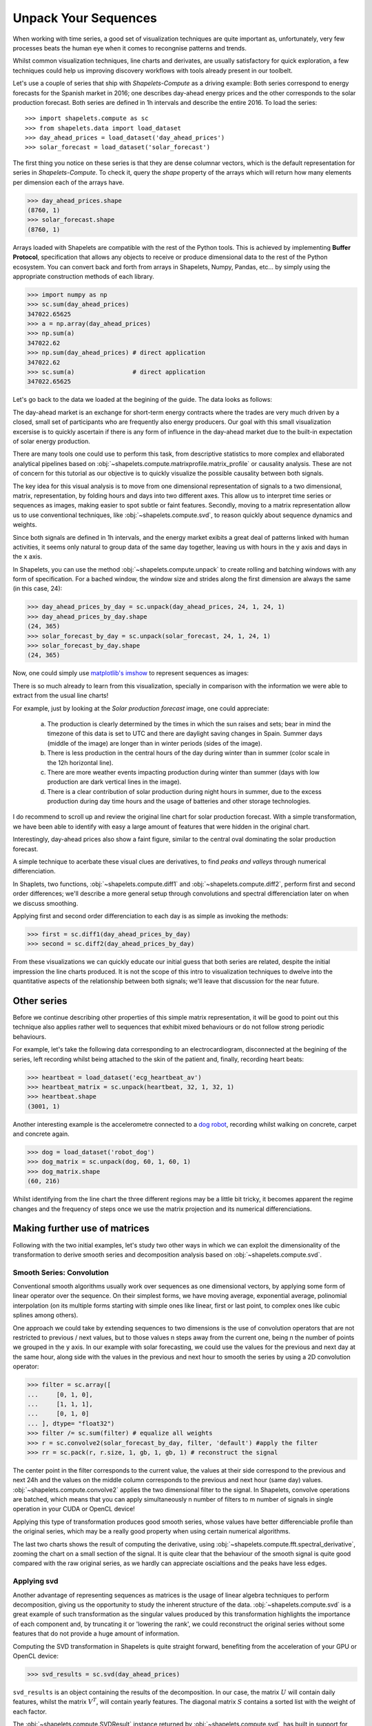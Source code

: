 .. _tutorial_visualization:

Unpack Your Sequences
=====================

When working with time series, a good set of visualization techniques are quite important as, 
unfortunately, very few processes beats the human eye when it comes to recongnise patterns and 
trends.  

Whilst common visualization techniques, line charts and derivates, are usually satisfactory for 
quick exploration, a few techniques could help us improving discovery workflows with tools 
already present in our toolbelt.

Let's use a couple of series that ship with *Shapelets-Compute* as a driving example:  Both series 
correspond to energy forecasts for the Spanish market in 2016; one describes day-ahead energy prices 
and the other corresponds to the solar production forecast.  Both series are defined in 1h intervals 
and describe the entire 2016.  To load the series::

>>> import shapelets.compute as sc
>>> from shapelets.data import load_dataset 
>>> day_ahead_prices = load_dataset('day_ahead_prices')
>>> solar_forecast = load_dataset('solar_forecast')

The first thing you notice on these series is that they are dense columnar vectors, which is the 
default representation for series in *Shapelets-Compute*.  To check it, query the `shape` property 
of the arrays which will return how many elements per dimension each of the arrays have.  

>>> day_ahead_prices.shape 
(8760, 1)
>>> solar_forecast.shape
(8760, 1)

Arrays loaded with Shapelets are compatible with the rest of the Python tools.  This is achieved by 
implementing **Buffer Protocol**, specification that allows any objects to receive or produce 
dimensional data to the rest of the Python ecosystem.  You can convert back and forth from arrays 
in Shapelets, Numpy, Pandas, etc... by simply using the appropriate construction methods of each 
library. 

>>> import numpy as np
>>> sc.sum(day_ahead_prices) 
347022.65625
>>> a = np.array(day_ahead_prices)
>>> np.sum(a) 
347022.62
>>> np.sum(day_ahead_prices) # direct application 
347022.62
>>> sc.sum(a)                # direct application 
347022.65625

Let's go back to the data we loaded at the begining of the guide.  The data looks as follows:

.. tabs::

    .. tab:: Energy prices and solar production forecast Spain 2016

        .. plot:: user/plots/visualization_a.py

    .. tab:: Python

        .. literalinclude:: plots/visualization_a.py
           :language: Python

The day-ahead market is an exchange for short-term energy contracts where the trades are very much 
driven by a closed, small set of participants who are frequently also energy producers. Our goal 
with this small visualization excersise is to quickly ascertain if there is any form of influence in 
the day-ahead market due to the built-in expectation of solar energy production.

There are many tools one could use to perform this task, from descriptive statistics to more complex 
and ellaborated analytical pipelines based on :obj:`~shapelets.compute.matrixprofile.matrix_profile`
or causality analysis.  These are not of concern for this tutorial as our objective is to quickly 
visualize the possible causality between both signals.

The key idea for this visual analysis is to move from one dimensional representation of signals to a 
two dimensional, matrix, representation, by folding hours and days into two different axes.  This allow 
us to interpret time series or sequences as images, making easier to spot subtle or faint features.  
Secondly, moving to a matrix representation allow us to use conventional techniques, 
like :obj:`~shapelets.compute.svd`, to reason quickly about sequence dynamics and weights.

Since both signals are defined in 1h intervals, and the energy market exibits a great deal of patterns 
linked with human activities, it seems only natural to group data of the same day together, leaving us 
with hours in the ``y`` axis and days in the ``x`` axis.  

In Shapelets, you can use the method :obj:`~shapelets.compute.unpack` to create rolling and batching 
windows with any form of specification.  For a bached window, the window size and strides along the first 
dimension are always the same (in this case, 24):

>>> day_ahead_prices_by_day = sc.unpack(day_ahead_prices, 24, 1, 24, 1)
>>> day_ahead_prices_by_day.shape
(24, 365)
>>> solar_forecast_by_day = sc.unpack(solar_forecast, 24, 1, 24, 1)
>>> solar_forecast_by_day.shape
(24, 365)

Now, one could simply use `matplotlib's imshow <https://matplotlib.org/stable/api/_as_gen/matplotlib.pyplot.imshow.html>`_ 
to represent sequences as images:

.. tabs::
    
    .. tab:: Hours vs Days plot

        .. plot:: user/plots/visualization_b.py
    
    .. tab:: Python 

        .. literalinclude:: plots/visualization_b.py
           :language: Python

There is so much already to learn from this visualization, specially in comparison with the information 
we were able to extract from the usual line charts!  

For example, just by looking at the *Solar production forecast* image, one could appreciate:

    a) The production is clearly determined by the times in which the sun raises and sets; bear in 
       mind the timezone of this data is set to UTC and there are daylight saving changes in Spain.  Summer days 
       (middle of the image) are longer than in winter periods (sides of the image).
    b) There is less production in the central hours of the day during winter than in summer (color scale 
       in the 12h horizontal line).
    c) There are more weather events impacting production during winter than summer (days with low production 
       are dark vertical lines in the image).
    d) There is a clear contribution of solar production during night hours in summer, due to the excess production 
       during day time hours and the usage of batteries and other storage technologies.

I do recommend to scroll up and review the original line chart for solar production forecast.  With a simple 
transformation, we have been able to identify with easy a large amount of features that were hidden in the 
original chart. 

Interestingly, day-ahead prices also show a faint figure, similar to the central oval dominating the solar 
production forecast.  

A simple technique to acerbate these visual clues are derivatives, to find *peaks and valleys* through numerical 
differenciation.  

In Shaplets, two functions, :obj:`~shapelets.compute.diff1` and :obj:`~shapelets.compute.diff2`, perform 
first and second order differences; we'll describe a more general setup through convolutions and spectral 
differenciation later on when we discuss smoothing.

Applying first and second order differenciation to each day is as simple as invoking the methods:

>>> first = sc.diff1(day_ahead_prices_by_day)
>>> second = sc.diff2(day_ahead_prices_by_day)


.. tabs::

    .. tab:: First and Second derivatives

        .. plot:: user/plots/visualization_c.py

    .. tab:: Python 

        .. literalinclude:: plots/visualization_c.py
           :language: Python

From these visualizations we can quickly educate our initial guess that both series are related, despite the 
initial impression the line charts produced.  It is not the scope of this intro to visualization techniques 
to dwelve into the quantitative aspects of the relationship between both signals; we'll leave that discussion 
for the near future.

Other series
------------
Before we continue describing other properties of this simple matrix representation, it will be 
good to point out this technique also applies rather well to sequences that exhibit mixed behaviours or do not 
follow strong periodic behaviours.  

For example, let's take the following data corresponding to an electrocardiogram, disconnected at the begining of 
the series, left recording whilst being attached to the skin of the patient and, finally, recording heart beats:

>>> heartbeat = load_dataset('ecg_heartbeat_av')   
>>> heartbeat_matrix = sc.unpack(heartbeat, 32, 1, 32, 1)
>>> heartbeat.shape
(3001, 1)

.. tabs::

    .. tab:: Heartbeats

        .. plot:: user/plots/visualization_e.py

    .. tab:: Python 

        .. literalinclude:: plots/visualization_e.py
            :language: Python

Another interesting example is the accelerometre connected to a `dog robot <https://us.aibo.com/>`_, recording whilst walking 
on concrete, carpet and concrete again.  

>>> dog = load_dataset('robot_dog')    
>>> dog_matrix = sc.unpack(dog, 60, 1, 60, 1)
>>> dog_matrix.shape
(60, 216)       

.. tabs::

    .. tab:: Robotic Puppies

        .. plot:: user/plots/visualization_f.py

    .. tab:: Python 

        .. literalinclude:: plots/visualization_f.py
            :language: Python

Whilst identifying from the line chart the three different regions may be a little bit tricky, it becomes apparent 
the regime changes and the frequency of steps once we use the matrix projection and its numerical differenciations.                                

Making further use of matrices
------------------------------
Following with the two initial examples, let's study two other ways in which we can exploit the dimensionality of 
the transformation to derive smooth series and decomposition analysis based on :obj:`~shapelets.compute.svd`.

Smooth Series: Convolution
~~~~~~~~~~~~~~~~~~~~~~~~~~
Conventional smooth algorithms usually work over sequences as one dimensional vectors, by applying some form of 
linear operator over the sequence.  On their simplest forms, we have moving average, exponential average, polinomial 
interpolation (on its multiple forms starting with simple ones like linear, first or last point, to complex 
ones like cubic splines among others).

One approach we could take by extending sequences to two dimensions is the use of convolution operators that are not 
restricted to previous / next values, but to those values n steps away from the current one, being n the number of 
points we grouped in the ``y`` axis.  In our example with solar forecasting, we could use the values for the previous 
and next day at the same hour, along side with the values in the previous and next hour to smooth the series by using 
a 2D convolution operator:

>>> filter = sc.array([
...     [0, 1, 0],
...     [1, 1, 1],
...     [0, 1, 0]
... ], dtype= "float32") 
>>> filter /= sc.sum(filter) # equalize all weights
>>> r = sc.convolve2(solar_forecast_by_day, filter, 'default') #apply the filter
>>> rr = sc.pack(r, r.size, 1, gb, 1, gb, 1) # reconstruct the signal

The center point in the filter corresponds to the current value, the values at their side correspond to the previous and 
next 24h and the values on the middle column corresponds to the previous and next hour (same day) values. 
:obj:`~shapelets.compute.convolve2` applies the two dimensional filter to the signal.  In Shapelets, convolve operations 
are batched, which means that you can apply simultaneously n number of filters to m number of signals in single operation 
in your CUDA or OpenCL device!  

Applying this type of transformation produces good smooth series, whose values have better differenciable profile 
than the original series, which may be a really good property when using certain numerical algorithms.

.. tabs::

    .. tab:: Smooth Series

        .. plot:: user/plots/visualization_d.py

    .. tab:: Python 

        .. literalinclude:: plots/visualization_d.py
            :language: Python

The last two charts shows the result of computing the derivative, using :obj:`~shapelets.compute.fft.spectral_derivative`,
zooming the chart on a small section of the signal. It is quite clear that the behaviour of the smooth signal is quite 
good compared with the raw original series, as we hardly can appreciate oscialtions and the peaks have less edges.
       
Applying svd
~~~~~~~~~~~~
Another advantage of representing sequences as matrices is the usage of linear algebra techniques to perform decomposition, 
giving us the opportunity to study the inherent structure of the data. :obj:`~shapelets.compute.svd` is a great example of 
such transformation as the singular values produced by this transformation highlights the importance of each component and, 
by truncating it or 'lowering the rank', we could reconstruct the original series without some features that do not provide 
a huge amount of information.

Computing the SVD transformation in Shapelets is quite straight forward, benefiting from the acceleration of your GPU or 
OpenCL device:

>>> svd_results = sc.svd(day_ahead_prices)

``svd_results`` is an object containing the results of the decomposition.  In our case, the matrix :math:`U` will contain daily
features, whilst the matrix :math:`V^T`, will contain yearly features.  The diagonal matrix :math:`S` contains a sorted 
list with the weight of each factor.

.. tabs::

    .. tab:: Day-Ahead SVD

        .. plot:: user/plots/visualization_g.py

    .. tab:: Python 

        .. literalinclude:: plots/visualization_g.py
            :language: Python

The :obj:`~shapelets.compute.SVDResult` instance returned by :obj:`~shapelets.compute.svd`, has built in support for reconstruct 
the original sequence, using less factors if desired.  For example, to reconstrut the original signal using only the first  
factor, will result in the following approximation:

>>> reconstructed = svd_results.low_rank(1)

.. tabs::

    .. tab:: Day-Ahead SVD

        .. plot:: user/plots/visualization_h.py

    .. tab:: Python 

        .. literalinclude:: plots/visualization_h.py
            :language: Python

Final Remarks
-------------
   
